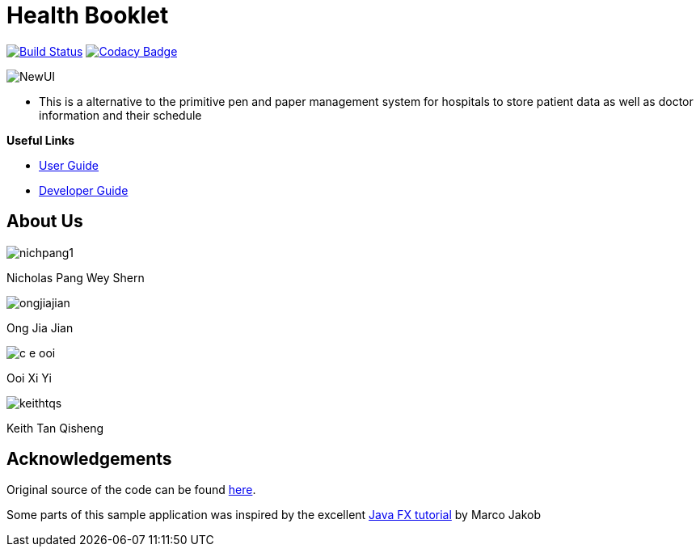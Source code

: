 = Health Booklet
ifdef::env-github,env-browser[:relfileprefix: docs/]
ifdef::env-github,env-browser[:imagesDir: docs/images]

https://travis-ci.com/CS2113-AY1819-F10-2/addressbook-level3[image:https://travis-ci.com/CS2113-AY1819-F10-2/addressbook-level3.svg?branch=master[Build Status]]
https://www.codacy.com/app/se-edu/addressbook-level3?utm_source=github.com&utm_medium=referral&utm_content=se-edu/addressbook-level3&utm_campaign=Badge_Grade[image:https://api.codacy.com/project/badge/Grade/d4a0954383444a8db8cb26e5f5b7302c[Codacy Badge]]

image::NewUI.png[]

* This is a alternative to the primitive pen and paper management system for hospitals to store patient data as well as doctor information and their schedule

*Useful Links*

* <<UserGuide#, User Guide>>
* <<DeveloperGuide#, Developer Guide>>

== About Us

image::nichpang1.jpg[]

Nicholas Pang Wey Shern

image::ongjiajian.JPG[]

Ong Jia Jian

image::c-e-ooi.jpg[]

Ooi Xi Yi

image::keithtqs.jpg[]

Keith Tan Qisheng

== Acknowledgements

Original source of the code can be found https://github.com/se-edu/addressbook-level3[here].

Some parts of this sample application was inspired by the excellent
http://code.makery.ch/library/javafx-8-tutorial/[Java FX tutorial] by Marco Jakob
